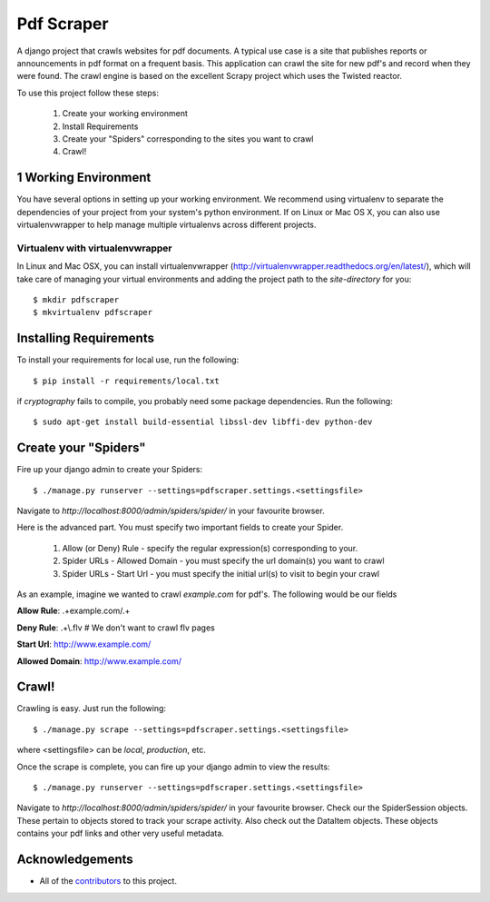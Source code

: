 ========================
Pdf Scraper
========================

A django project that crawls websites for pdf documents. A typical use case is a site that publishes reports or announcements in pdf
format on a frequent basis. This application can crawl the site for new pdf's and record when they were found. The crawl
engine is based on the excellent Scrapy project which uses the Twisted reactor.

To use this project follow these steps:

    1. Create your working environment
    2. Install Requirements
    3. Create your "Spiders" corresponding to the sites you want to crawl
    4. Crawl!



1 Working Environment
=====================

You have several options in setting up your working environment.  We recommend
using virtualenv to separate the dependencies of your project from your system's
python environment.  If on Linux or Mac OS X, you can also use virtualenvwrapper to help manage multiple virtualenvs across different projects.

Virtualenv with virtualenvwrapper
----------------------------------

In Linux and Mac OSX, you can install virtualenvwrapper (http://virtualenvwrapper.readthedocs.org/en/latest/),
which will take care of managing your virtual environments and adding the
project path to the `site-directory` for you::

    $ mkdir pdfscraper
    $ mkvirtualenv pdfscraper



Installing Requirements
=======================

To install your requirements for local use, run the following::

    $ pip install -r requirements/local.txt

if `cryptography` fails to compile, you probably need some package dependencies. Run the following::

    $ sudo apt-get install build-essential libssl-dev libffi-dev python-dev


Create your "Spiders"
=====================

Fire up your django admin to create your Spiders::

    $ ./manage.py runserver --settings=pdfscraper.settings.<settingsfile>

Navigate to `http://localhost:8000/admin/spiders/spider/` in your favourite browser.

Here is the advanced part. You must specify two important fields to create your Spider.

    1. Allow (or Deny) Rule - specify the regular expression(s) corresponding to your. 
    2. Spider URLs - Allowed Domain - you must specify the url domain(s) you want to crawl
    3. Spider URLs - Start Url - you must specify the initial url(s) to visit to begin your crawl

As an example, imagine we wanted to crawl `example.com` for pdf's. The following would be our fields

**Allow Rule**: .+example.com/.+

**Deny Rule**: .+\\.flv  # We don't want to crawl flv pages

**Start Url**: http://www.example.com/

**Allowed Domain**: http://www.example.com/


Crawl!
=======

Crawling is easy. Just run the following::

    $ ./manage.py scrape --settings=pdfscraper.settings.<settingsfile>

where <settingsfile> can be `local`, `production`, etc.

Once the scrape is complete, you can fire up your django admin to view the results::

    $ ./manage.py runserver --settings=pdfscraper.settings.<settingsfile>

Navigate to `http://localhost:8000/admin/spiders/spider/` in your favourite browser. Check our the SpiderSession objects. 
These pertain to objects stored to track your scrape activity. Also check out the DataItem objects. These objects contains 
your pdf links and other very useful metadata.


Acknowledgements
================

- All of the contributors_ to this project.

.. _contributors: https://github.com/Valuehorizon/Pdf-Scraper/blob/master/CONTRIBUTORS.txt
